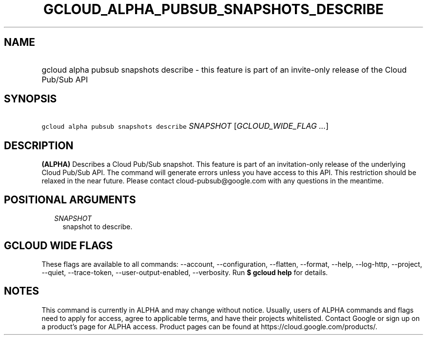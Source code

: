 
.TH "GCLOUD_ALPHA_PUBSUB_SNAPSHOTS_DESCRIBE" 1



.SH "NAME"
.HP
gcloud alpha pubsub snapshots describe \- this feature is part of an invite\-only release of the Cloud Pub/Sub API



.SH "SYNOPSIS"
.HP
\f5gcloud alpha pubsub snapshots describe\fR \fISNAPSHOT\fR [\fIGCLOUD_WIDE_FLAG\ ...\fR]



.SH "DESCRIPTION"

\fB(ALPHA)\fR Describes a Cloud Pub/Sub snapshot. This feature is part of an
invitation\-only release of the underlying Cloud Pub/Sub API. The command will
generate errors unless you have access to this API. This restriction should be
relaxed in the near future. Please contact cloud\-pubsub@google.com with any
questions in the meantime.



.SH "POSITIONAL ARGUMENTS"

.RS 2m
.TP 2m
\fISNAPSHOT\fR
snapshot to describe.


.RE
.sp

.SH "GCLOUD WIDE FLAGS"

These flags are available to all commands: \-\-account, \-\-configuration,
\-\-flatten, \-\-format, \-\-help, \-\-log\-http, \-\-project, \-\-quiet,
\-\-trace\-token, \-\-user\-output\-enabled, \-\-verbosity. Run \fB$ gcloud
help\fR for details.



.SH "NOTES"

This command is currently in ALPHA and may change without notice. Usually, users
of ALPHA commands and flags need to apply for access, agree to applicable terms,
and have their projects whitelisted. Contact Google or sign up on a product's
page for ALPHA access. Product pages can be found at
https://cloud.google.com/products/.

